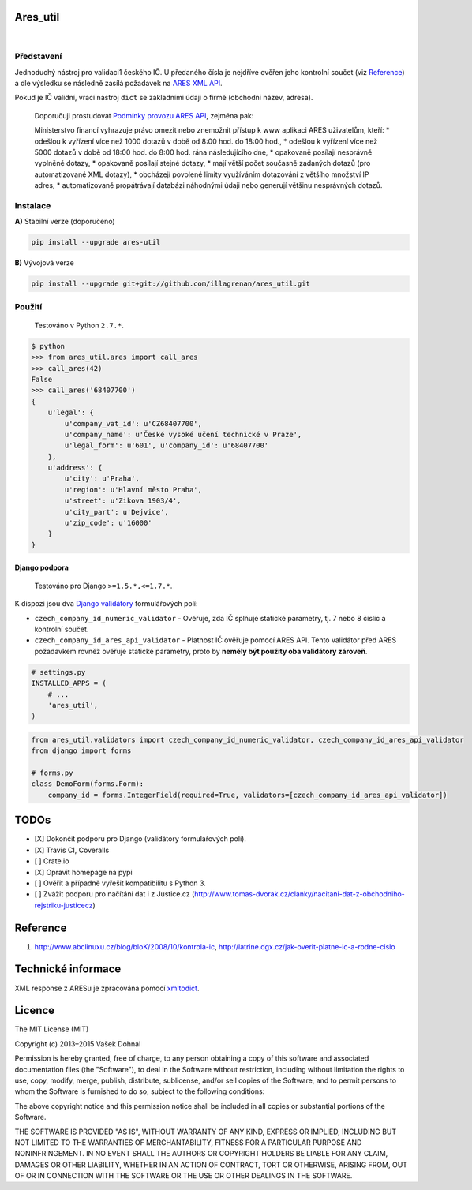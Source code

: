 Ares\_util
==========

|Travis CI Badge|   |Coverage Status|   |PyPI version|   |Wheel Status|
  |Egg Status|   |License|

Představení
-----------

Jednoduchý nástroj pro validaci1 českého IČ. U předaného čísla je
nejdříve ověřen jeho kontrolní součet (viz
`Reference <https://github.com/illagrenan/ares_util/master/README.md#reference>`__)
a dle výsledku se následně zasílá požadavek na `ARES XML
API <http://wwwinfo.mfcr.cz/ares/ares_xml.html.cz>`__.

Pokud je IČ validní, vrací nástroj ``dict`` se základními údaji o firmě
(obchodní název, adresa).

    Doporučuji prostudovat `Podmínky provozu ARES
    API <http://wwwinfo.mfcr.cz/ares/ares_podminky.html.cz>`__, zejména
    pak:

    Ministerstvo financí vyhrazuje právo omezit nebo znemožnit přístup k
    www aplikaci ARES uživatelům, kteří: \* odešlou k vyřízení více než
    1000 dotazů v době od 8:00 hod. do 18:00 hod., \* odešlou k vyřízení
    více než 5000 dotazů v době od 18:00 hod. do 8:00 hod. rána
    následujícího dne, \* opakovaně posílají nesprávně vyplněné dotazy,
    \* opakovaně posílají stejné dotazy, \* mají větší počet současně
    zadaných dotazů (pro automatizované XML dotazy), \* obcházejí
    povolené limity využíváním dotazování z většího množství IP adres,
    \* automatizovaně propátrávají databázi náhodnými údaji nebo
    generují většinu nesprávných dotazů.

Instalace
---------

**A)** Stabilní verze (doporučeno)

.. code:: shell

    pip install --upgrade ares-util

**B)** Vývojová verze

.. code:: shell

    pip install --upgrade git+git://github.com/illagrenan/ares_util.git

Použití
-------

    Testováno v Python ``2.7.*``.

.. code:: shell

    $ python
    >>> from ares_util.ares import call_ares
    >>> call_ares(42)
    False
    >>> call_ares('68407700')
    {
        u'legal': {
            u'company_vat_id': u'CZ68407700',
            u'company_name': u'České vysoké učení technické v Praze',
            u'legal_form': u'601', u'company_id': u'68407700'
        },
        u'address': {
            u'city': u'Praha',
            u'region': u'Hlavní město Praha',
            u'street': u'Zikova 1903/4',
            u'city_part': u'Dejvice',
            u'zip_code': u'16000'
        }
    }

Django podpora
~~~~~~~~~~~~~~

    Testováno pro Django ``>=1.5.*,<=1.7.*``.

K dispozi jsou dva `Django
validátory <https://docs.djangoproject.com/en/dev/ref/validators/>`__
formulářových polí:

-  ``czech_company_id_numeric_validator`` - Ověřuje, zda IČ splňuje
   statické parametry, tj. 7 nebo 8 číslic a kontrolní součet.
-  ``czech_company_id_ares_api_validator`` - Platnost IČ ověřuje pomocí
   ARES API. Tento validátor před ARES požadavkem rovněž ověřuje
   statické parametry, proto by **neměly být použity oba validátory
   zároveň**.

.. code:: python

    # settings.py
    INSTALLED_APPS = (
        # ...
        'ares_util',
    )

.. code:: python

    from ares_util.validators import czech_company_id_numeric_validator, czech_company_id_ares_api_validator
    from django import forms

    # forms.py
    class DemoForm(forms.Form):
        company_id = forms.IntegerField(required=True, validators=[czech_company_id_ares_api_validator])

TODOs
=====

-  [X] Dokončit podporu pro Django (validátory formulářových polí).
-  [X] Travis CI, Coveralls
-  [ ] Crate.io
-  [X] Opravit homepage na pypi
-  [ ] Ověřit a případně vyřešit kompatibilitu s Python 3.
-  [ ] Zvážit podporu pro načítání dat i z Justice.cz
   (http://www.tomas-dvorak.cz/clanky/nacitani-dat-z-obchodniho-rejstriku-justicecz)

Reference
=========

1. http://www.abclinuxu.cz/blog/bloK/2008/10/kontrola-ic,
   http://latrine.dgx.cz/jak-overit-platne-ic-a-rodne-cislo

Technické informace
===================

XML response z ARESu je zpracována pomocí
`xmltodict <https://github.com/martinblech/xmltodict>`__.

Licence
=======

The MIT License (MIT)

Copyright (c) 2013–2015 Vašek Dohnal

Permission is hereby granted, free of charge, to any person obtaining a
copy of this software and associated documentation files (the
"Software"), to deal in the Software without restriction, including
without limitation the rights to use, copy, modify, merge, publish,
distribute, sublicense, and/or sell copies of the Software, and to
permit persons to whom the Software is furnished to do so, subject to
the following conditions:

The above copyright notice and this permission notice shall be included
in all copies or substantial portions of the Software.

THE SOFTWARE IS PROVIDED "AS IS", WITHOUT WARRANTY OF ANY KIND, EXPRESS
OR IMPLIED, INCLUDING BUT NOT LIMITED TO THE WARRANTIES OF
MERCHANTABILITY, FITNESS FOR A PARTICULAR PURPOSE AND NONINFRINGEMENT.
IN NO EVENT SHALL THE AUTHORS OR COPYRIGHT HOLDERS BE LIABLE FOR ANY
CLAIM, DAMAGES OR OTHER LIABILITY, WHETHER IN AN ACTION OF CONTRACT,
TORT OR OTHERWISE, ARISING FROM, OUT OF OR IN CONNECTION WITH THE
SOFTWARE OR THE USE OR OTHER DEALINGS IN THE SOFTWARE.

.. |Travis CI Badge| image:: https://api.travis-ci.org/illagrenan/ares_util.png
   :target: https://travis-ci.org/illagrenan/ares_util
.. |Coverage Status| image:: https://coveralls.io/repos/illagrenan/ares_util/badge.png
   :target: https://coveralls.io/r/illagrenan/ares_util
.. |PyPI version| image:: https://badge.fury.io/py/ares_util.png
   :target: http://badge.fury.io/py/ares_util
.. |Wheel Status| image:: https://pypip.in/wheel/ares_util/badge.png
   :target: https://pypi.python.org/pypi/ares_util/
.. |Egg Status| image:: https://pypip.in/egg/ares_util/badge.png
   :target: https://pypi.python.org/pypi/ares_util/
.. |License| image:: https://pypip.in/license/ares_util/badge.png
   :target: https://pypi.python.org/pypi/ares_util/


